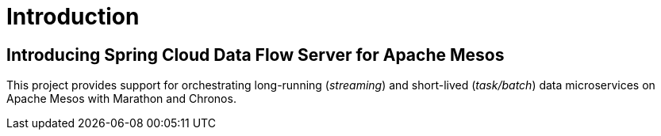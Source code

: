 [[introduction]]
= Introduction

[[dataflow-mesos-intro]]
== Introducing Spring Cloud Data Flow Server for Apache Mesos

This project provides support for orchestrating long-running (_streaming_) and short-lived (_task/batch_) data microservices on Apache Mesos with Marathon and Chronos.
